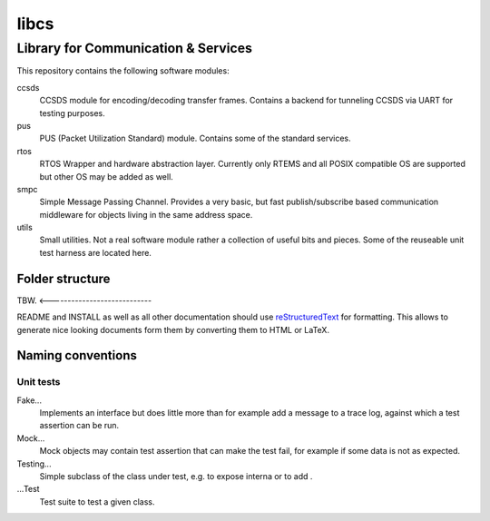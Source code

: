=====
libcs
=====

Library for Communication & Services
====================================

This repository contains the following software modules:

ccsds
	CCSDS module for encoding/decoding transfer frames. Contains a backend
	for tunneling CCSDS via UART for testing purposes.

pus
	PUS (Packet Utilization Standard) module. Contains some of the standard
	services.

rtos
	RTOS Wrapper and hardware abstraction layer. Currently only RTEMS and all
	POSIX compatible OS are supported but other OS may be added as well.

smpc
	Simple Message Passing Channel. Provides a very basic, but fast
	publish/subscribe based communication middleware for objects living in
	the same address space.

utils
	Small utilities. Not a real software module rather a collection of
	useful bits and pieces. Some of the reuseable unit test harness are
	located here.


Folder structure
----------------

TBW. <----------------------------

README and INSTALL as well as all other documentation should use
`reStructuredText`_ for formatting. This allows to generate nice looking
documents form them by converting them to HTML or LaTeX.


Naming conventions
------------------

Unit tests
~~~~~~~~~~

Fake...
	Implements an interface but does little more than for example add a message
	to a trace log, against which a test assertion can be run.

Mock...
	Mock objects may contain test assertion that can make the test fail, for
	example if some data is not as expected.

Testing...
	Simple subclass of the class under test, e.g. to expose interna or to add
	.

...Test
	Test suite to test a given class.


.. _reStructuredText: http://docutils.sourceforge.net/docs/user/rst/quickref.html
